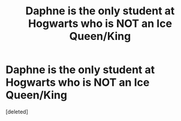 #+TITLE: Daphne is the only student at Hogwarts who is NOT an Ice Queen/King

* Daphne is the only student at Hogwarts who is NOT an Ice Queen/King
:PROPERTIES:
:Score: 1
:DateUnix: 1604696947.0
:DateShort: 2020-Nov-07
:FlairText: Prompt
:END:
[deleted]

